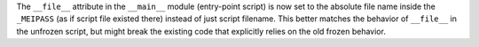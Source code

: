 The ``__file__`` attribute in the ``__main__`` module (entry-point
script) is now set to the absolute file name inside the ``_MEIPASS``
(as if script file existed there) instead of just script filename.
This better matches the behavior of ``__file__`` in the unfrozen script,
but might break the existing code that explicitly relies on the old
frozen behavior.
